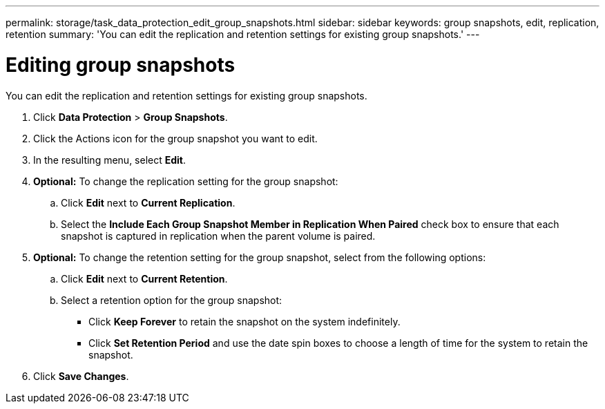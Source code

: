 ---
permalink: storage/task_data_protection_edit_group_snapshots.html
sidebar: sidebar
keywords: group snapshots, edit, replication, retention
summary: 'You can edit the replication and retention settings for existing group snapshots.'
---

= Editing group snapshots
:icons: font
:imagesdir: ../media/

[.lead]
You can edit the replication and retention settings for existing group snapshots.

. Click *Data Protection* > *Group Snapshots*.
. Click the Actions icon for the group snapshot you want to edit.
. In the resulting menu, select *Edit*.
. *Optional:* To change the replication setting for the group snapshot:
 .. Click *Edit* next to *Current Replication*.
 .. Select the *Include Each Group Snapshot Member in Replication When Paired* check box to ensure that each snapshot is captured in replication when the parent volume is paired.
. *Optional:* To change the retention setting for the group snapshot, select from the following options:
 .. Click *Edit* next to *Current Retention*.
 .. Select a retention option for the group snapshot:
  *** Click *Keep Forever* to retain the snapshot on the system indefinitely.
  *** Click *Set Retention Period* and use the date spin boxes to choose a length of time for the system to retain the snapshot.
. Click *Save Changes*.
